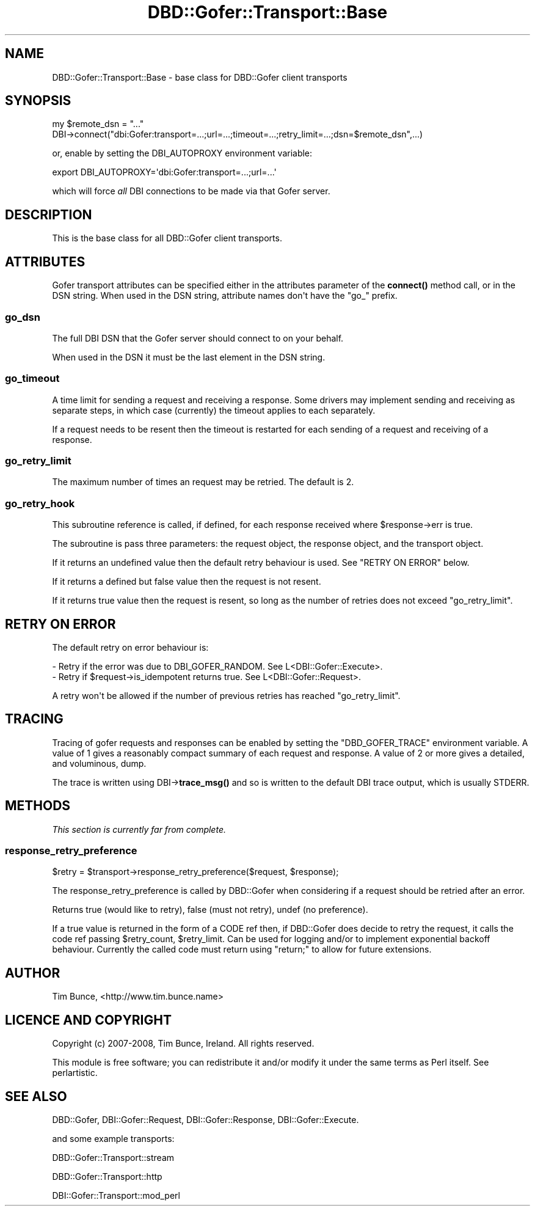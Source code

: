 .\" -*- mode: troff; coding: utf-8 -*-
.\" Automatically generated by Pod::Man v6.0.2 (Pod::Simple 3.45)
.\"
.\" Standard preamble:
.\" ========================================================================
.de Sp \" Vertical space (when we can't use .PP)
.if t .sp .5v
.if n .sp
..
.de Vb \" Begin verbatim text
.ft CW
.nf
.ne \\$1
..
.de Ve \" End verbatim text
.ft R
.fi
..
.\" \*(C` and \*(C' are quotes in nroff, nothing in troff, for use with C<>.
.ie n \{\
.    ds C` ""
.    ds C' ""
'br\}
.el\{\
.    ds C`
.    ds C'
'br\}
.\"
.\" Escape single quotes in literal strings from groff's Unicode transform.
.ie \n(.g .ds Aq \(aq
.el       .ds Aq '
.\"
.\" If the F register is >0, we'll generate index entries on stderr for
.\" titles (.TH), headers (.SH), subsections (.SS), items (.Ip), and index
.\" entries marked with X<> in POD.  Of course, you'll have to process the
.\" output yourself in some meaningful fashion.
.\"
.\" Avoid warning from groff about undefined register 'F'.
.de IX
..
.nr rF 0
.if \n(.g .if rF .nr rF 1
.if (\n(rF:(\n(.g==0)) \{\
.    if \nF \{\
.        de IX
.        tm Index:\\$1\t\\n%\t"\\$2"
..
.        if !\nF==2 \{\
.            nr % 0
.            nr F 2
.        \}
.    \}
.\}
.rr rF
.\"
.\" Required to disable full justification in groff 1.23.0.
.if n .ds AD l
.\" ========================================================================
.\"
.IX Title "DBD::Gofer::Transport::Base 3"
.TH DBD::Gofer::Transport::Base 3 2025-01-17 "perl v5.40.0" "User Contributed Perl Documentation"
.\" For nroff, turn off justification.  Always turn off hyphenation; it makes
.\" way too many mistakes in technical documents.
.if n .ad l
.nh
.SH NAME
DBD::Gofer::Transport::Base \- base class for DBD::Gofer client transports
.SH SYNOPSIS
.IX Header "SYNOPSIS"
.Vb 2
\&  my $remote_dsn = "..."
\&  DBI\->connect("dbi:Gofer:transport=...;url=...;timeout=...;retry_limit=...;dsn=$remote_dsn",...)
.Ve
.PP
or, enable by setting the DBI_AUTOPROXY environment variable:
.PP
.Vb 1
\&  export DBI_AUTOPROXY=\*(Aqdbi:Gofer:transport=...;url=...\*(Aq
.Ve
.PP
which will force \fIall\fR DBI connections to be made via that Gofer server.
.SH DESCRIPTION
.IX Header "DESCRIPTION"
This is the base class for all DBD::Gofer client transports.
.SH ATTRIBUTES
.IX Header "ATTRIBUTES"
Gofer transport attributes can be specified either in the attributes parameter
of the \fBconnect()\fR method call, or in the DSN string. When used in the DSN
string, attribute names don\*(Aqt have the \f(CW\*(C`go_\*(C'\fR prefix.
.SS go_dsn
.IX Subsection "go_dsn"
The full DBI DSN that the Gofer server should connect to on your behalf.
.PP
When used in the DSN it must be the last element in the DSN string.
.SS go_timeout
.IX Subsection "go_timeout"
A time limit for sending a request and receiving a response. Some drivers may
implement sending and receiving as separate steps, in which case (currently)
the timeout applies to each separately.
.PP
If a request needs to be resent then the timeout is restarted for each sending
of a request and receiving of a response.
.SS go_retry_limit
.IX Subsection "go_retry_limit"
The maximum number of times an request may be retried. The default is 2.
.SS go_retry_hook
.IX Subsection "go_retry_hook"
This subroutine reference is called, if defined, for each response received where \f(CW$response\fR\->err is true.
.PP
The subroutine is pass three parameters: the request object, the response object, and the transport object.
.PP
If it returns an undefined value then the default retry behaviour is used. See "RETRY ON ERROR" below.
.PP
If it returns a defined but false value then the request is not resent.
.PP
If it returns true value then the request is resent, so long as the number of retries does not exceed \f(CW\*(C`go_retry_limit\*(C'\fR.
.SH "RETRY ON ERROR"
.IX Header "RETRY ON ERROR"
The default retry on error behaviour is:
.PP
.Vb 1
\& \- Retry if the error was due to DBI_GOFER_RANDOM. See L<DBI::Gofer::Execute>.
\&
\& \- Retry if $request\->is_idempotent returns true. See L<DBI::Gofer::Request>.
.Ve
.PP
A retry won\*(Aqt be allowed if the number of previous retries has reached \f(CW\*(C`go_retry_limit\*(C'\fR.
.SH TRACING
.IX Header "TRACING"
Tracing of gofer requests and responses can be enabled by setting the
\&\f(CW\*(C`DBD_GOFER_TRACE\*(C'\fR environment variable. A value of 1 gives a reasonably
compact summary of each request and response. A value of 2 or more gives a
detailed, and voluminous, dump.
.PP
The trace is written using DBI\->\fBtrace_msg()\fR and so is written to the default
DBI trace output, which is usually STDERR.
.SH METHODS
.IX Header "METHODS"
\&\fIThis section is currently far from complete.\fR
.SS response_retry_preference
.IX Subsection "response_retry_preference"
.Vb 1
\&  $retry = $transport\->response_retry_preference($request, $response);
.Ve
.PP
The response_retry_preference is called by DBD::Gofer when considering if a
request should be retried after an error.
.PP
Returns true (would like to retry), false (must not retry), undef (no preference).
.PP
If a true value is returned in the form of a CODE ref then, if DBD::Gofer does
decide to retry the request, it calls the code ref passing \f(CW$retry_count\fR, \f(CW$retry_limit\fR.
Can be used for logging and/or to implement exponential backoff behaviour.
Currently the called code must return using \f(CW\*(C`return;\*(C'\fR to allow for future extensions.
.SH AUTHOR
.IX Header "AUTHOR"
Tim Bunce, <http://www.tim.bunce.name>
.SH "LICENCE AND COPYRIGHT"
.IX Header "LICENCE AND COPYRIGHT"
Copyright (c) 2007\-2008, Tim Bunce, Ireland. All rights reserved.
.PP
This module is free software; you can redistribute it and/or
modify it under the same terms as Perl itself. See perlartistic.
.SH "SEE ALSO"
.IX Header "SEE ALSO"
DBD::Gofer, DBI::Gofer::Request, DBI::Gofer::Response, DBI::Gofer::Execute.
.PP
and some example transports:
.PP
DBD::Gofer::Transport::stream
.PP
DBD::Gofer::Transport::http
.PP
DBI::Gofer::Transport::mod_perl
